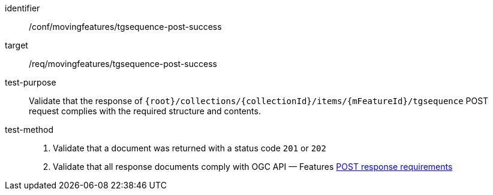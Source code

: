 [[conf_mf_tgsequence_post_success]]
////
[cols=">20h,<80d",width="100%"]
|===
|*Abstract Test {counter:conf-id}* |*/conf/movingfeatures/tgsequence-post-success*
|Requirement    | <<req_mf-tgsequence-response-post, /req/movingfeatures/tgsequence-post-success>>
|Test purpose   | Validate that the response of `+{root}+/collections/+{collectionId}+/items/+{mFeatureId}+/tgsequence` POST request complies with the required structure and contents.
|Test method    |
1. Validate that a document was returned with a status code `201` or `202` +
2. Validate that all response documents comply with OGC API — Features link:http://docs.ogc.org/DRAFTS/20-002.html#_response[POST response requirements]
|===
////

[abstract_test]
====
[%metadata]
identifier:: /conf/movingfeatures/tgsequence-post-success
target:: /req/movingfeatures/tgsequence-post-success
test-purpose:: Validate that the response of `{root}/collections/{collectionId}/items/{mFeatureId}/tgsequence` POST request complies with the required structure and contents.
test-method::
+
--
1. Validate that a document was returned with a status code `201` or `202` +
2. Validate that all response documents comply with OGC API — Features link:http://docs.ogc.org/DRAFTS/20-002.html#_response[POST response requirements]
--
====